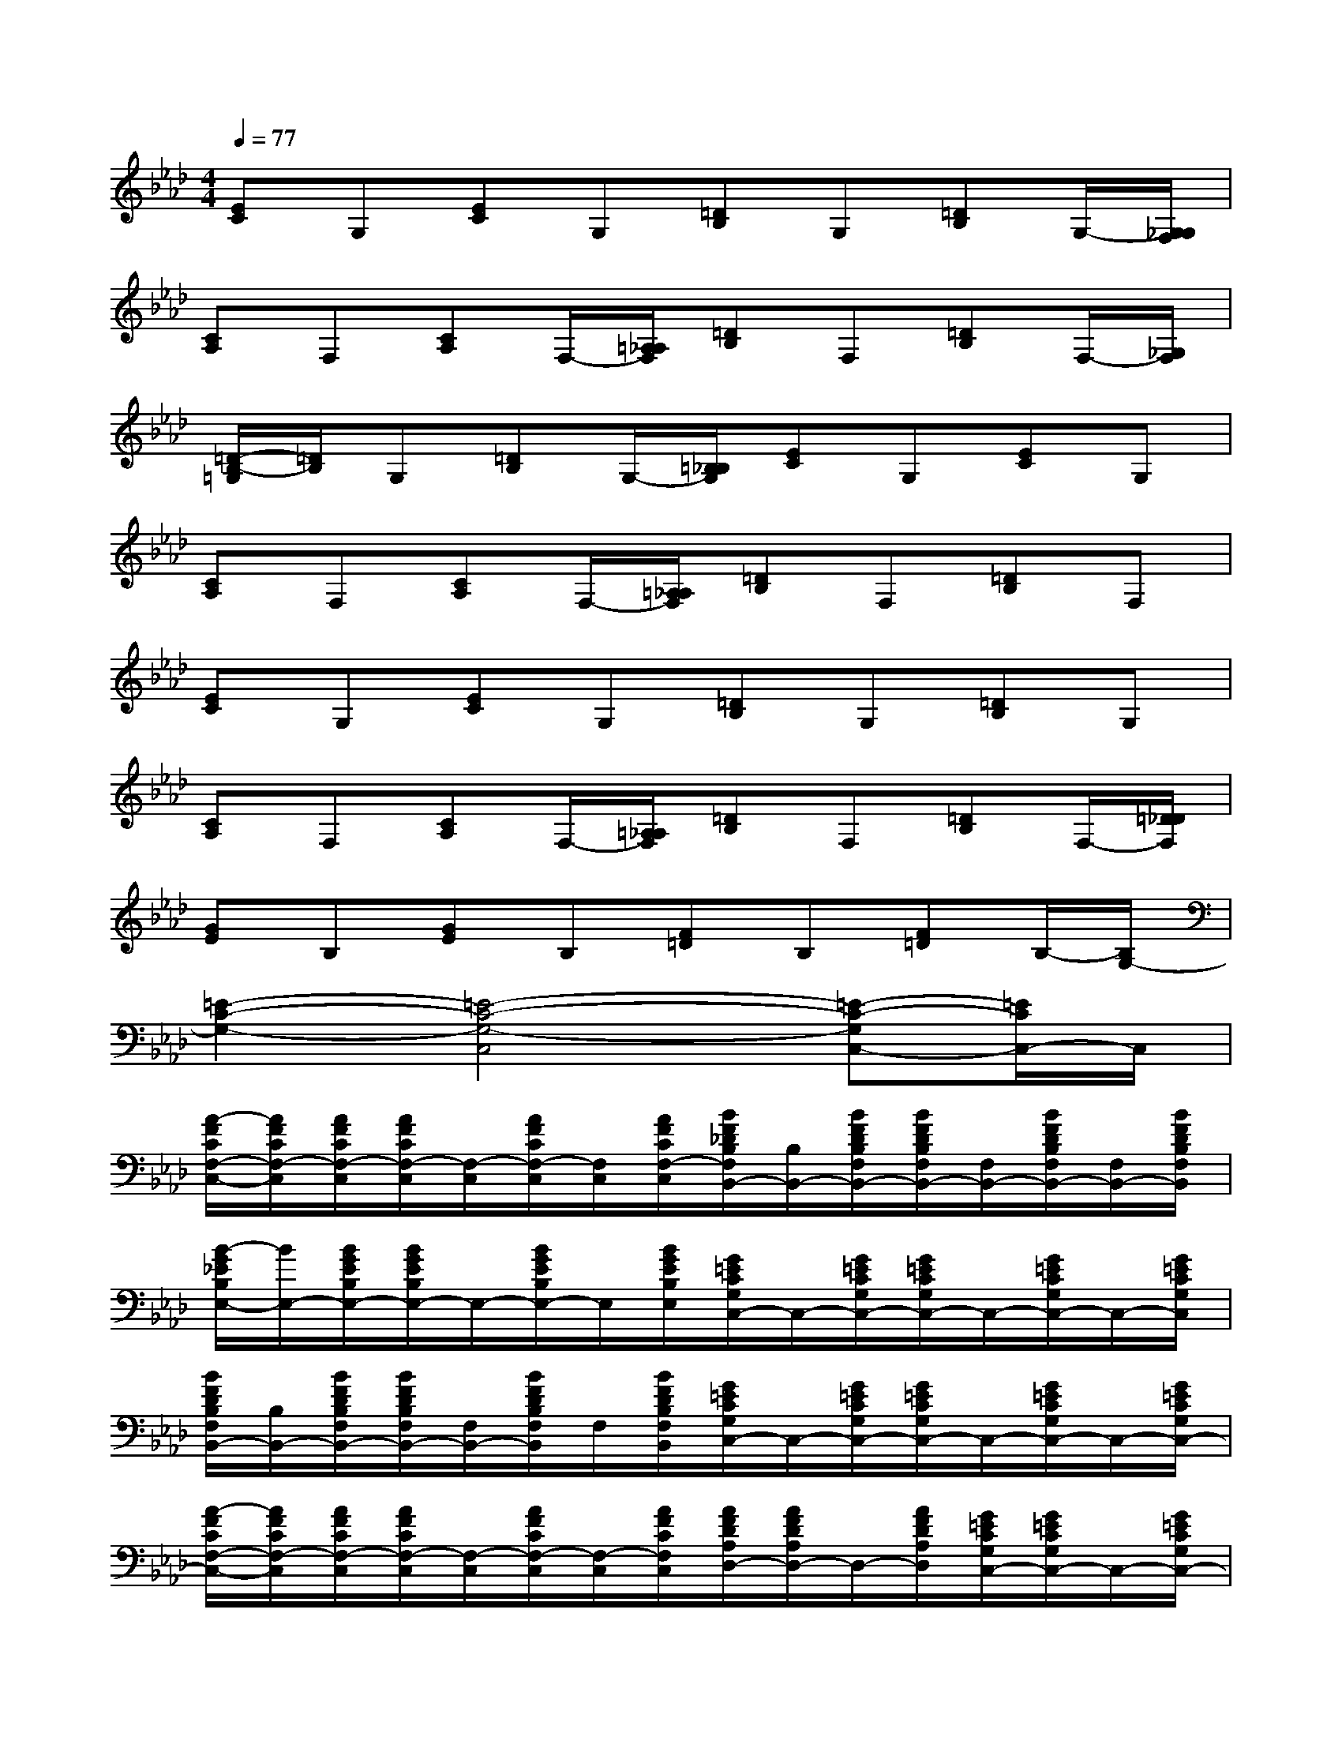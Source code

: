 X:1
T:
M:4/4
L:1/8
Q:1/4=77
K:Ab%4flats
V:1
[EC]G,[EC]G,[=DB,]G,[=DB,]G,/2-[G,/2_G,/2F,/2]|
[CA,]F,[CA,]F,/2-[=A,/2_A,/2F,/2][=DB,]F,[=DB,]F,/2-[_G,/2F,/2]|
[=D/2-B,/2-=G,/2][=D/2B,/2]G,[=DB,]G,/2-[=B,/2_B,/2G,/2][EC]G,[EC]G,|
[CA,]F,[CA,]F,/2-[=A,/2_A,/2F,/2][=DB,]F,[=DB,]F,|
[EC]G,[EC]G,[=DB,]G,[=DB,]G,|
[CA,]F,[CA,]F,/2-[=A,/2_A,/2F,/2][=DB,]F,[=DB,]F,/2-[=D/2_D/2F,/2]|
[GE]B,[GE]B,[F=D]B,[F=D]B,/2-[B,/2G,/2-]|
[=E2-C2-G,2-][=E4-C4-G,4-C,4][=E-C-G,C,-][=E/2C/2C,/2-]C,/2|
[A/2-F/2C/2F,/2-C,/2-][A/2F/2C/2F,/2-C,/2][A/2F/2C/2F,/2-C,/2][A/2F/2C/2F,/2-C,/2][F,/2-C,/2][A/2F/2C/2F,/2-C,/2][F,/2C,/2][A/2F/2C/2F,/2-C,/2][B/2F/2_D/2B,/2F,/2B,,/2-][B,/2B,,/2-][B/2F/2D/2B,/2F,/2B,,/2-][B/2F/2D/2B,/2F,/2B,,/2-][F,/2B,,/2-][B/2F/2D/2B,/2F,/2B,,/2-][F,/2B,,/2-][B/2F/2D/2B,/2F,/2B,,/2]|
[B/2-G/2_E/2B,/2E,/2-][B/2E,/2-][B/2G/2E/2B,/2E,/2-][B/2G/2E/2B,/2E,/2-]E,/2-[B/2G/2E/2B,/2E,/2-]E,/2[B/2G/2E/2B,/2E,/2][G/2=E/2C/2G,/2C,/2-]C,/2-[G/2=E/2C/2G,/2C,/2-][G/2=E/2C/2G,/2C,/2-]C,/2-[G/2=E/2C/2G,/2C,/2-]C,/2-[G/2=E/2C/2G,/2C,/2]|
[B/2F/2D/2B,/2F,/2B,,/2-][B,/2B,,/2-][B/2F/2D/2B,/2F,/2B,,/2-][B/2F/2D/2B,/2F,/2B,,/2-][F,/2B,,/2-][B/2F/2D/2B,/2F,/2B,,/2]F,/2[B/2F/2D/2B,/2F,/2B,,/2][G/2=E/2C/2G,/2C,/2-]C,/2-[G/2=E/2C/2G,/2C,/2-][G/2=E/2C/2G,/2C,/2-]C,/2-[G/2=E/2C/2G,/2C,/2-]C,/2-[G/2=E/2C/2G,/2C,/2-]|
[A/2-F/2C/2F,/2-C,/2-][A/2F/2C/2F,/2-C,/2][A/2F/2C/2F,/2-C,/2][A/2F/2C/2F,/2-C,/2][F,/2-C,/2][A/2F/2C/2F,/2-C,/2][F,/2-C,/2][A/2F/2C/2F,/2C,/2][A/2F/2D/2A,/2D,/2-][A/2F/2D/2A,/2D,/2-]D,/2-[A/2F/2D/2A,/2D,/2][G/2=E/2C/2G,/2C,/2-][G/2=E/2C/2G,/2C,/2-]C,/2-[G/2=E/2C/2G,/2C,/2-]|
[A/2-F/2C/2F,/2-C,/2-][A/2F/2C/2F,/2-C,/2][A/2F/2C/2F,/2-C,/2][A/2F/2C/2F,/2-C,/2][F,/2-C,/2][A/2F/2C/2F,/2-C,/2][F,/2C,/2][A/2F/2C/2F,/2-C,/2][B/2F/2D/2B,/2F,/2B,,/2-][B,/2B,,/2-][B/2F/2D/2B,/2F,/2B,,/2-][B/2F/2D/2B,/2F,/2B,,/2-][F,/2B,,/2-][B/2F/2D/2B,/2F,/2B,,/2-][F,/2B,,/2-][B/2F/2D/2B,/2F,/2B,,/2]|
[B/2-G/2_E/2B,/2E,/2-][B/2E,/2-][B/2G/2E/2B,/2E,/2-][B/2G/2E/2B,/2E,/2-]E,/2-[B/2G/2E/2B,/2E,/2-]E,/2[B/2G/2E/2B,/2E,/2][G/2=E/2C/2G,/2C,/2-]C,/2-[G/2=E/2C/2G,/2C,/2-][G/2=E/2C/2G,/2C,/2-]C,/2-[G/2=E/2C/2G,/2C,/2-]C,/2-[G/2=E/2C/2G,/2C,/2]|
[B/2F/2D/2B,/2F,/2B,,/2-][B,/2B,,/2-][B/2F/2D/2B,/2F,/2B,,/2-][B/2F/2D/2B,/2F,/2B,,/2-][F,/2B,,/2-][B/2F/2D/2B,/2F,/2B,,/2]F,/2[B/2F/2D/2B,/2F,/2B,,/2][G/2=E/2C/2G,/2C,/2-]C,/2-[G/2=E/2C/2G,/2C,/2-][G/2=E/2C/2G,/2C,/2-]C,/2-[G/2=E/2C/2G,/2C,/2-]C,/2-[G/2=E/2C/2G,/2C,/2-]|
[A/2-F/2C/2F,/2-C,/2-][A/2F/2C/2F,/2-C,/2][A/2F/2C/2F,/2-C,/2][A/2F/2C/2F,/2-C,/2][F,/2-C,/2][A/2F/2C/2F,/2-C,/2][F,/2-C,/2][A/2F/2C/2F,/2C,/2][AFDA,D,-]D,/2-[A/2F/2D/2A,/2D,/2][BG_EB,E,-]E,